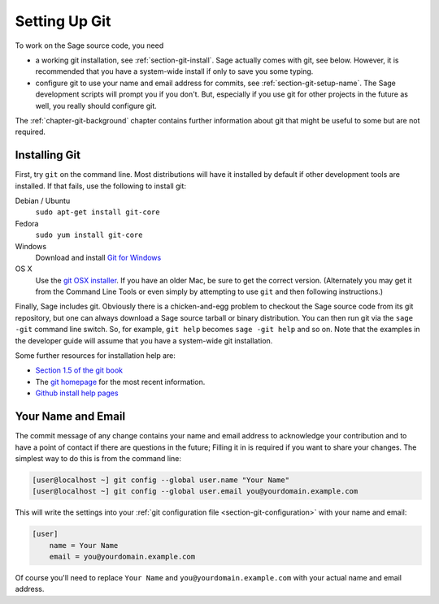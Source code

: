 .. _chapter-git-setup:

==============
Setting Up Git
==============

To work on the Sage source code, you need

* a working git installation, see :ref:`section-git-install`. Sage
  actually comes with git, see below. However, it is recommended that
  you have a system-wide install if only to save you some typing.

* configure git to use your name and email address for commits, see
  :ref:`section-git-setup-name`. The Sage development scripts will
  prompt you if you don't. But, especially if you use git for other
  projects in the future as well, you really should configure git.

The :ref:`chapter-git-background` chapter contains further information
about git that might be useful to some but are not required.


.. _section-git-install:

Installing Git
--------------

First, try ``git`` on the command line. Most distributions will have
it installed by default if other development tools are installed. If
that fails, use the following to install git:

Debian / Ubuntu
    ``sudo apt-get install git-core``

Fedora
    ``sudo yum install git-core``

Windows
    Download and install `Git for Windows
    <https://github.com/git-for-windows/git/releases/latest>`_

OS X
    Use the `git OSX installer
    <https://sourceforge.net/projects/git-osx-installer/files/>`_.  If you
    have an older Mac, be sure to get the correct version. (Alternately you
    may get it from the Command Line Tools or even simply by attempting to
    use ``git`` and then following instructions.)

Finally, Sage includes git. Obviously there is a chicken-and-egg
problem to checkout the Sage source code from its git repository, but
one can always download a Sage source tarball or binary
distribution. You can then run git via the ``sage -git`` command line
switch. So, for example, ``git help`` becomes ``sage -git help`` and
so on. Note that the examples in the developer guide will assume that
you have a system-wide git installation.

Some further resources for installation help are:

* `Section 1.5 of the git book
  <https://git-scm.com/book/en/v2/Getting-Started-Installing-Git>`_

* The `git homepage <http://git-scm.com>`_ for the most recent
  information.

* `Github install help pages <http://help.github.com>`_


.. _section-git-setup-name:

Your Name and Email
-------------------

The commit message of any change contains your name and email address
to acknowledge your contribution and to have a point of contact if
there are questions in the future; Filling it in is required if you
want to share your changes. The simplest way to do this is from the
command line:

.. CODE-BLOCK:: shell-session

    [user@localhost ~] git config --global user.name "Your Name"
    [user@localhost ~] git config --global user.email you@yourdomain.example.com

This will write the settings into your :ref:`git configuration file
<section-git-configuration>` with your name and email:

.. CODE-BLOCK:: text

    [user]
        name = Your Name
        email = you@yourdomain.example.com

Of course you'll need to replace ``Your Name`` and ``you@yourdomain.example.com``
with your actual name and email address.
